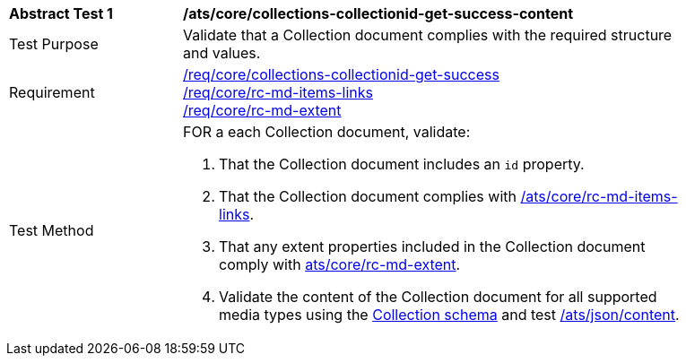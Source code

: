 [[ats_core_collections-collectionid-get-success-content]]
[width="90%",cols="2,6a"]
|===
^|*Abstract Test {counter:ats-id}* |*/ats/core/collections-collectionid-get-success-content*
^|Test Purpose | Validate that a Collection document complies with the required structure and values.
^|Requirement | <<req_core_collections-get-success, /req/core/collections-collectionid-get-success>> +
<<req_core_rc-md-items-links,/req/core/rc-md-items-links>> +
<<req_core_rc-md-extent,/req/core/rc-md-extent>>
^|Test Method | 
FOR a each Collection document, validate:

. That the Collection document includes an `id` property.
. That the Collection document complies with <<ats_rc-md-items-links,/ats/core/rc-md-items-links>>.
. That any extent properties included in the Collection document comply with <<ats_rc-md-extent,ats/core/rc-md-extent>>.
. Validate the content of the Collection document for all supported media types using the <<collections_collectionid_schema, Collection schema>> and test <<ats_json-content, /ats/json/content>>.
|===